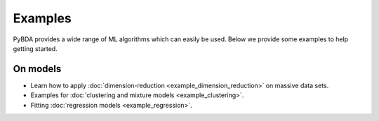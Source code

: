 Examples
========

PyBDA provides a wide range of ML algorithms which can easily be used. Below we
provide some examples to help getting started.


On models
---------

- Learn how to apply :doc:`dimension-reduction <example_dimension_reduction>` on massive data sets.

- Examples for :doc:`clustering and mixture models <example_clustering>`.

- Fitting :doc:`regression models <example_regression>`.
